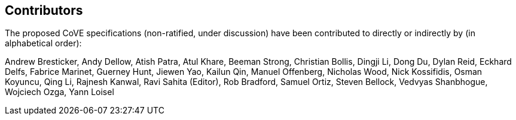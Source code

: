 == Contributors
[.text-justify]
The proposed CoVE specifications (non-ratified, under discussion) have been
contributed to directly or indirectly by (in alphabetical order):

[.text-justify]
Andrew Bresticker, Andy Dellow, Atish Patra, Atul Khare, Beeman Strong,
Christian Bollis, Dingji Li, Dong Du, Dylan Reid, Eckhard Delfs,
Fabrice Marinet, Guerney Hunt, Jiewen Yao, Kailun Qin, Manuel Offenberg,
Nicholas Wood, Nick Kossifidis, Osman Koyuncu, Qing Li, Rajnesh Kanwal,
Ravi Sahita (Editor), Rob Bradford, Samuel Ortiz, Steven Bellock,
Vedvyas Shanbhogue, Wojciech Ozga, Yann Loisel
